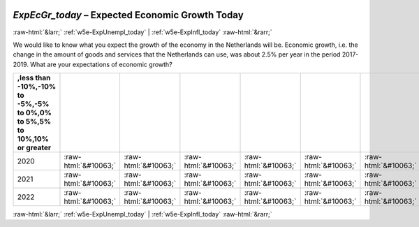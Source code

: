 .. _w5e-ExpEcGr_today: 

 
 .. role:: raw-html(raw) 
        :format: html 
 
`ExpEcGr_today` – Expected Economic Growth Today
================================================================ 


:raw-html:`&larr;` :ref:`w5e-ExpUnempl_today` | :ref:`w5e-ExpInfl_today` :raw-html:`&rarr;` 
 

We would like to know what you expect the growth of the economy in the Netherlands will be. Economic growth, i.e. the change in the amount of goods and services that the Netherlands can use, was about 2.5% per year in the period 2017-2019. 
What are your expectations of economic growth?
 
.. csv-table:: 
   :delim: | 
   :header: ,less than -10%,-10% to -5%,-5% to 0%,0% to 5%,5% to 10%,10% or greater
 
           2020 | :raw-html:`&#10063;`|:raw-html:`&#10063;`|:raw-html:`&#10063;`|:raw-html:`&#10063;`|:raw-html:`&#10063;`|:raw-html:`&#10063;` 
           2021 | :raw-html:`&#10063;`|:raw-html:`&#10063;`|:raw-html:`&#10063;`|:raw-html:`&#10063;`|:raw-html:`&#10063;`|:raw-html:`&#10063;` 
           2022 | :raw-html:`&#10063;`|:raw-html:`&#10063;`|:raw-html:`&#10063;`|:raw-html:`&#10063;`|:raw-html:`&#10063;`|:raw-html:`&#10063;` 

.. image:: ../_screenshots/w5-ExpEcGr_today.png 


:raw-html:`&larr;` :ref:`w5e-ExpUnempl_today` | :ref:`w5e-ExpInfl_today` :raw-html:`&rarr;` 
 
